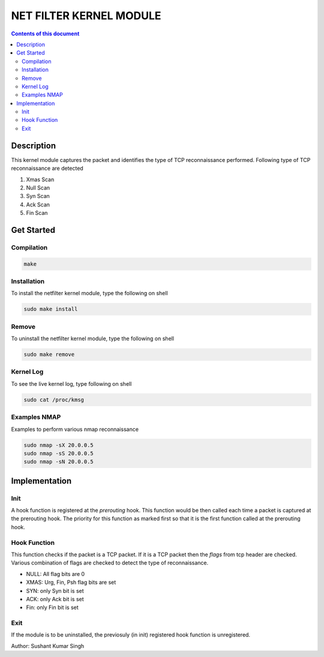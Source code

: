 NET FILTER KERNEL MODULE
************************

.. contents:: **Contents of this document**
   :depth: 2


Description
===========
This kernel module captures the packet and identifies the type of TCP reconnaissance performed. 
Following type of TCP reconnaissance are detected

1. Xmas Scan
2. Null Scan
3. Syn Scan
4. Ack Scan
5. Fin Scan


Get Started
===========

Compilation
-----------

.. code:: shell

	make

	
Installation
------------
To install the netfilter kernel module, type the following on shell

.. code:: shell

	sudo make install
	

Remove
-------
To uninstall the netfilter kernel module, type the following on shell

.. code:: shell

	sudo make remove
	

Kernel Log
----------
To see the live kernel log, type following on shell

.. code:: shell

	sudo cat /proc/kmsg
	

Examples NMAP
-------------
Examples to perform various nmap reconnaissance

.. code:: shell

	sudo nmap -sX 20.0.0.5
	sudo nmap -sS 20.0.0.5
	sudo nmap -sN 20.0.0.5
	


Implementation
==============
Init
----
A hook function is registered at the *prerouting* hook. This function would be then called each time a packet is captured at the prerouting hook. The priority for this function as marked first so that it is the first function called at the prerouting hook.

Hook Function
-------------
This function checks if the packet is a TCP packet. If it is a TCP packet then the *flags* from tcp header are checked. Various combination of flags are checked to detect the type of reconnaissance.

- NULL: All flag bits are 0
- XMAS: Urg, Fin, Psh flag bits are set
- SYN: only Syn bit is set
- ACK: only Ack bit is set
- Fin: only Fin bit is set

Exit
----
If the module is to be uninstalled, the previosuly (in init) registered hook function is unregistered.




Author: Sushant Kumar Singh

	

